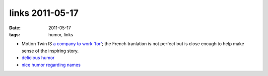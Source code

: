 links 2011-05-17
================

:date: 2011-05-17
:tags: humor, links



-  Motion Twin IS `a company to work 'for'`_; the French tranlation is
   not perfect but is close enough to help make sense of the inspiring
   story.

-  `delicious humor`_

-  `nice humor regarding names`_


.. _a company to work 'for': http://translate.google.fr/translate?js=n&prev=_t&hl=fr&ie=UTF-8&layout=2&eotf=1&sl=fr&tl=en&u=http://fr.techcrunch.com/2008/08/14/fr-motion-twin-createurs-de-labrutefr-une-startup-pas-comme-les-autres-interview/
.. _delicious humor: http://hezmatt.org/~mpalmer/blog/general/how_to_frustrate_your_train_driver.html
.. _nice humor regarding names: http://www.kalzumeus.com/2010/06/17/falsehoods-programmers-believe-about-names/
